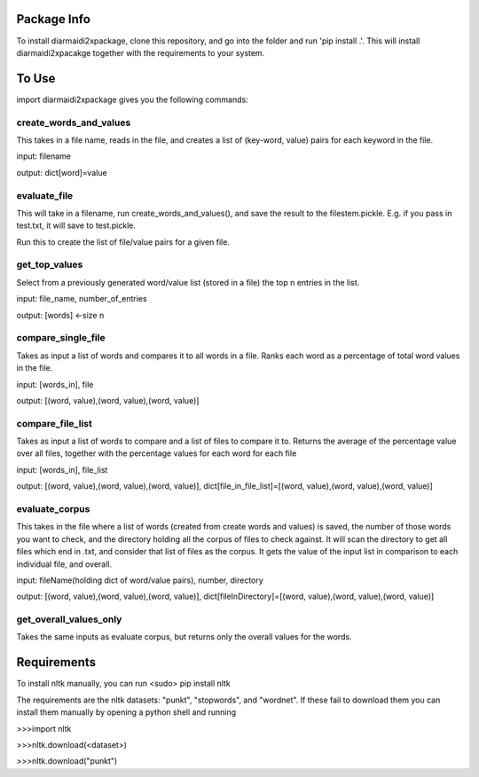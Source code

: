 Package Info
------------

To install diarmaidi2xpackage, clone this repository, and go into the folder and run 'pip install .'. This will install
diarmaidi2xpacakge together with the requirements to your system.

To Use
------

import diarmaidi2xpackage gives you the following commands:

create_words_and_values
+++++++++++++++++++++++
This takes in a file name, reads in the file, and creates a list of (key-word, value) pairs for each keyword
in the file.

input: filename

output: dict[word]=value

evaluate_file
+++++++++++++
This will take in a filename, run create_words_and_values(), and save the result to the filestem.pickle. E.g. if you
pass in test.txt, it will save to test.pickle.

Run this to create the list of file/value pairs for a given file.

get_top_values
++++++++++++++
Select from a previously generated word/value list (stored in a file) the top n entries in the list.

input: file_name, number_of_entries

output: [words] <-size n

compare_single_file
+++++++++++++++++++
Takes as input a list of words and compares it to all words in a file. Ranks each word as a percentage of total word
values in the file.

input: [words_in], file

output: [(word, value),(word, value),(word, value)]

compare_file_list
+++++++++++++++++
Takes as input a list of words to compare and a list of files to compare it to. Returns the average of the percentage
value over all files, together with the percentage values for each word for each file

input: [words_in], file_list

output: [(word, value),(word, value),(word, value)], dict[file_in_file_list]=[(word, value),(word, value),(word, value)]

evaluate_corpus
+++++++++++++++
This takes in the file where a list of words (created from create words and values) is saved, the number of those words
you want to check, and the directory holding all the corpus of files to check against.  It will scan the directory to
get all files which end in .txt, and consider that list of files as the corpus.   It gets the value of the input list
in comparison to each individual file, and overall.

input: fileName(holding dict of word/value pairs), number, directory

output: [(word, value),(word, value),(word, value)], dict[fileInDirectory]=[(word, value),(word, value),(word, value)]

get_overall_values_only
+++++++++++++++++++++++
Takes the same inputs as evaluate corpus, but returns only the overall values for the words.

Requirements
------------
To install nltk manually, you can run
<sudo> pip install nltk

The requirements are the nltk datasets: "punkt", "stopwords", and "wordnet". If these fail to download them you can
install them manually by opening a python shell and running

>>>import nltk

>>>nltk.download(<dataset>)

>>>nltk.download("punkt")
